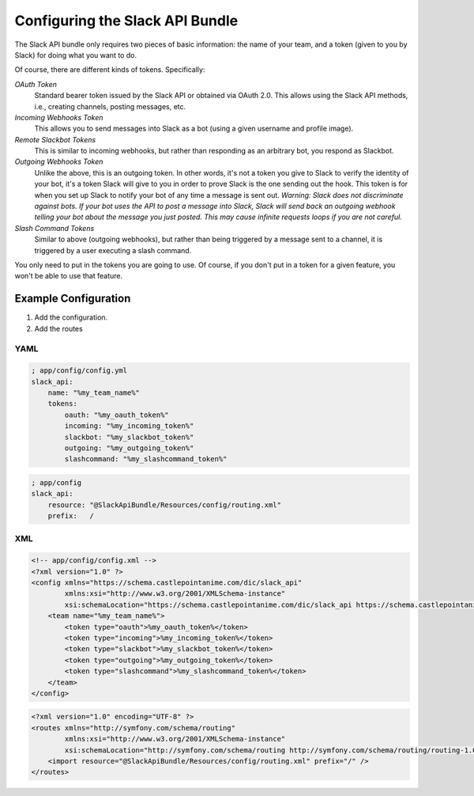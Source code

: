 Configuring the Slack API Bundle
================================

The Slack API bundle only requires two pieces of basic information: the
name of your team, and a token (given to you by Slack) for doing what you
want to do.

Of course, there are different kinds of tokens. Specifically:

*OAuth Token*
    Standard bearer token issued by the Slack API or obtained
    via OAuth 2.0. This allows using the Slack API methods, i.e., creating
    channels, posting messages, etc.
*Incoming Webhooks Token*
    This allows you to send messages into Slack
    as a bot (using a given username and profile image).
*Remote Slackbot Tokens*
    This is similar to incoming webhooks, but
    rather than responding as an arbitrary bot, you respond as Slackbot.
*Outgoing Webhooks Token*
    Unlike the above, this is an outgoing token.
    In other words, it's not a token you give to Slack to verify the
    identity of your bot, it's a token Slack will give to you in order to
    prove Slack is the one sending out the hook. This token is for when
    you set up Slack to notify your bot of any time a message is sent out.
    *Warning: Slack does not discriminate against bots. If your bot uses*
    *the API to post a message into Slack, Slack will send back an outgoing*
    *webhook telling your bot about the message you just posted. This may*
    *cause infinite requests loops if you are not careful.*
*Slash Command Tokens*
    Similar to above (outgoing webhooks), but
    rather than being triggered by a message sent to a channel, it is
    triggered by a user executing a slash command.

You only need to put in the tokens you are going to use. Of course, if you
don't put in a token for a given feature, you won't be able to use that
feature.

Example Configuration
---------------------

1. Add the configuration.
2. Add the routes

YAML
~~~~

.. code:: yaml

    ; app/config/config.yml
    slack_api:
        name: "%my_team_name%"
        tokens:
            oauth: "%my_oauth_token%"
            incoming: "%my_incoming_token%"
            slackbot: "%my_slackbot_token%"
            outgoing: "%my_outgoing_token%"
            slashcommand: "%my_slashcommand_token%"

.. code:: yaml

    ; app/config
    slack_api:
        resource: "@SlackApiBundle/Resources/config/routing.xml"
        prefix:   /

XML
~~~

.. code:: xml

    <!-- app/config/config.xml -->
    <?xml version="1.0" ?>
    <config xmlns="https://schema.castlepointanime.com/dic/slack_api"
            xmlns:xsi="http://www.w3.org/2001/XMLSchema-instance"
            xsi:schemaLocation="https://schema.castlepointanime.com/dic/slack_api https://schema.castlepointanime.com/dic/slack_api/slack_api-1.0.xsd">
        <team name="%my_team_name%">
            <token type="oauth">%my_oauth_token%</token>
            <token type="incoming">%my_incoming_token%</token>
            <token type="slackbot">%my_slackbot_token%</token>
            <token type="outgoing">%my_outgoing_token%</token>
            <token type="slashcommand">%my_slashcommand_token%</token>
        </team>
    </config>

.. code:: xml

    <?xml version="1.0" encoding="UTF-8" ?>
    <routes xmlns="http://symfony.com/schema/routing"
            xmlns:xsi="http://www.w3.org/2001/XMLSchema-instance"
            xsi:schemaLocation="http://symfony.com/schema/routing http://symfony.com/schema/routing/routing-1.0.xsd">
        <import resource="@SlackApiBundle/Resources/config/routing.xml" prefix="/" />
    </routes>


